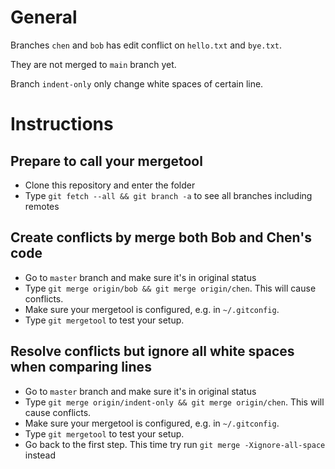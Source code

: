 * General
Branches =chen= and =bob= has edit conflict on =hello.txt= and =bye.txt=.

They are not merged to =main= branch yet.

Branch =indent-only= only change white spaces of certain line.

* Instructions
** Prepare to call your mergetool
- Clone this repository and enter the folder
- Type =git fetch --all && git branch -a= to see all branches including remotes
** Create conflicts by merge both Bob and Chen's code
- Go to =master= branch and make sure it's in original status
- Type =git merge origin/bob && git merge origin/chen=. This will cause conflicts.
- Make sure your mergetool is configured, e.g. in =~/.gitconfig=.
- Type =git mergetool= to test your setup.
** Resolve conflicts but ignore all white spaces when comparing lines
- Go to =master= branch and make sure it's in original status
- Type =git merge origin/indent-only && git merge origin/chen=. This will cause conflicts.
- Make sure your mergetool is configured, e.g. in =~/.gitconfig=.
- Type =git mergetool= to test your setup.
- Go back to the first step. This time try run =git merge -Xignore-all-space= instead
